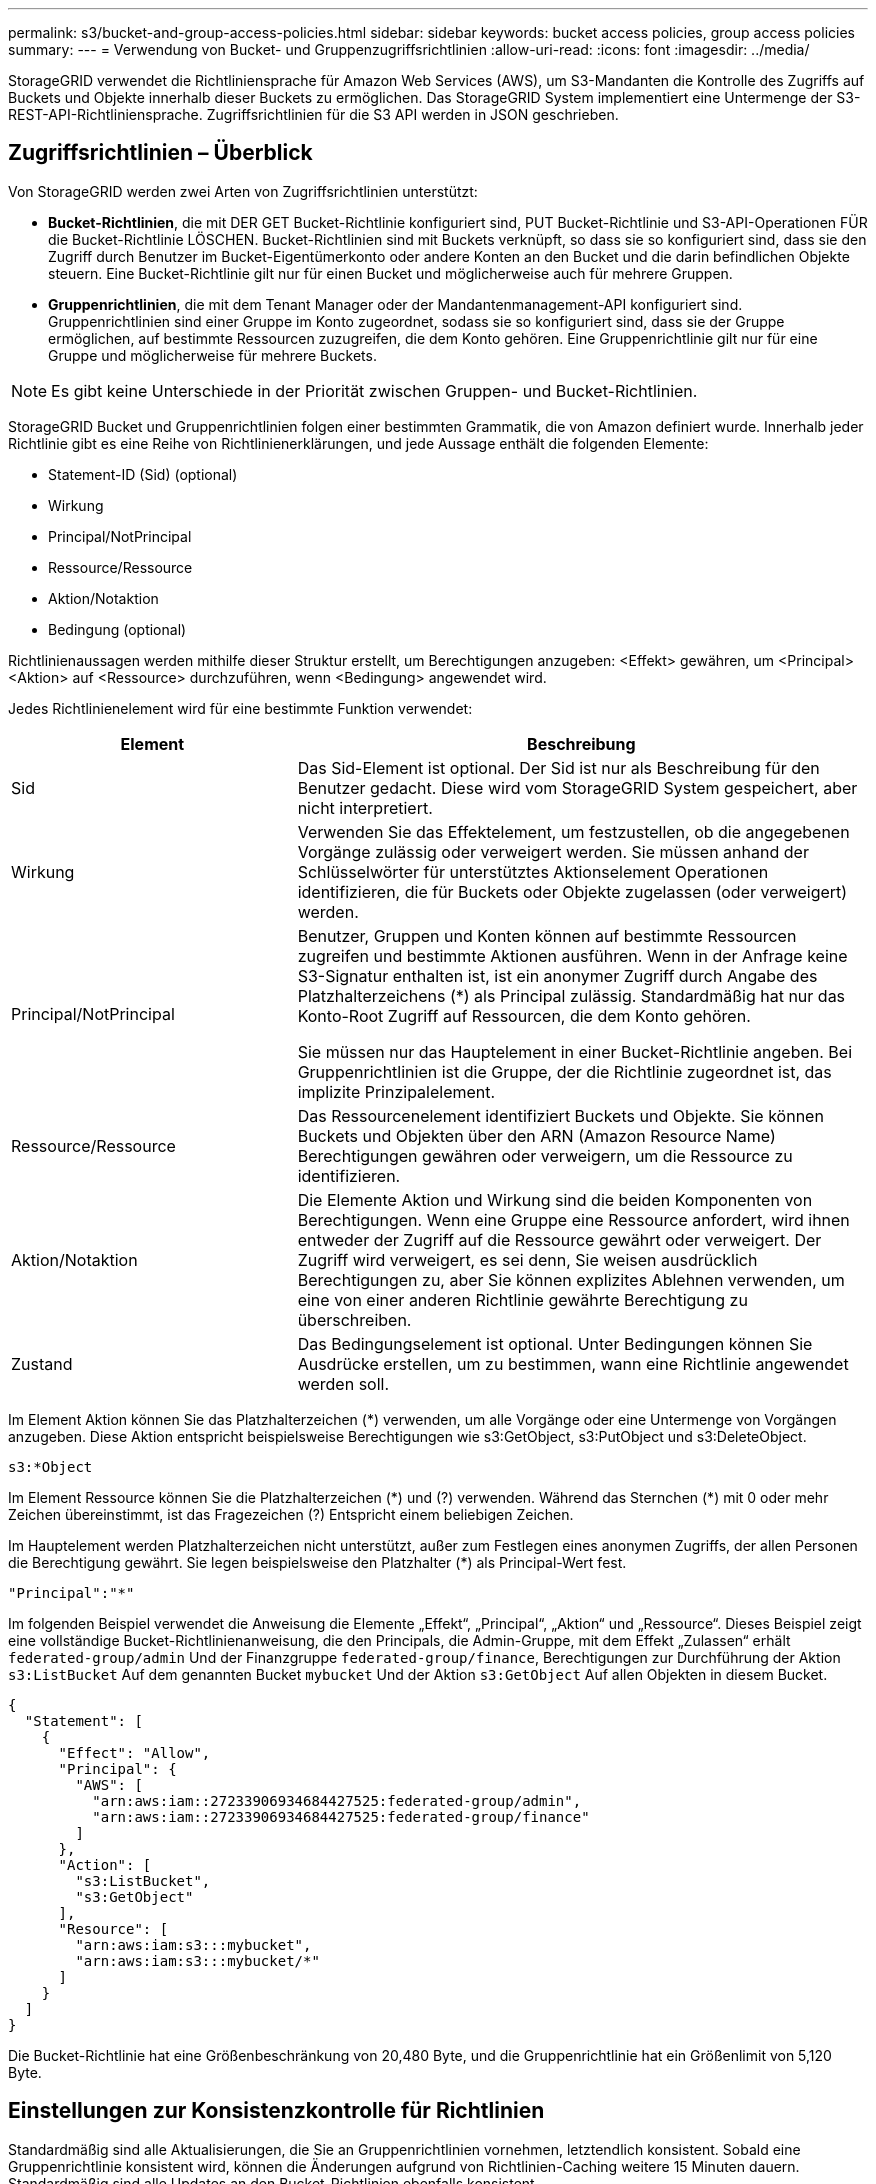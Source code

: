---
permalink: s3/bucket-and-group-access-policies.html 
sidebar: sidebar 
keywords: bucket access policies, group access policies 
summary:  
---
= Verwendung von Bucket- und Gruppenzugriffsrichtlinien
:allow-uri-read: 
:icons: font
:imagesdir: ../media/


[role="lead"]
StorageGRID verwendet die Richtliniensprache für Amazon Web Services (AWS), um S3-Mandanten die Kontrolle des Zugriffs auf Buckets und Objekte innerhalb dieser Buckets zu ermöglichen. Das StorageGRID System implementiert eine Untermenge der S3-REST-API-Richtliniensprache. Zugriffsrichtlinien für die S3 API werden in JSON geschrieben.



== Zugriffsrichtlinien – Überblick

Von StorageGRID werden zwei Arten von Zugriffsrichtlinien unterstützt:

* *Bucket-Richtlinien*, die mit DER GET Bucket-Richtlinie konfiguriert sind, PUT Bucket-Richtlinie und S3-API-Operationen FÜR die Bucket-Richtlinie LÖSCHEN. Bucket-Richtlinien sind mit Buckets verknüpft, so dass sie so konfiguriert sind, dass sie den Zugriff durch Benutzer im Bucket-Eigentümerkonto oder andere Konten an den Bucket und die darin befindlichen Objekte steuern. Eine Bucket-Richtlinie gilt nur für einen Bucket und möglicherweise auch für mehrere Gruppen.
* *Gruppenrichtlinien*, die mit dem Tenant Manager oder der Mandantenmanagement-API konfiguriert sind. Gruppenrichtlinien sind einer Gruppe im Konto zugeordnet, sodass sie so konfiguriert sind, dass sie der Gruppe ermöglichen, auf bestimmte Ressourcen zuzugreifen, die dem Konto gehören. Eine Gruppenrichtlinie gilt nur für eine Gruppe und möglicherweise für mehrere Buckets.



NOTE: Es gibt keine Unterschiede in der Priorität zwischen Gruppen- und Bucket-Richtlinien.

StorageGRID Bucket und Gruppenrichtlinien folgen einer bestimmten Grammatik, die von Amazon definiert wurde. Innerhalb jeder Richtlinie gibt es eine Reihe von Richtlinienerklärungen, und jede Aussage enthält die folgenden Elemente:

* Statement-ID (Sid) (optional)
* Wirkung
* Principal/NotPrincipal
* Ressource/Ressource
* Aktion/Notaktion
* Bedingung (optional)


Richtlinienaussagen werden mithilfe dieser Struktur erstellt, um Berechtigungen anzugeben: <Effekt> gewähren, um <Principal> <Aktion> auf <Ressource> durchzuführen, wenn <Bedingung> angewendet wird.

Jedes Richtlinienelement wird für eine bestimmte Funktion verwendet:

[cols="1a,2a"]
|===
| Element | Beschreibung 


 a| 
Sid
 a| 
Das Sid-Element ist optional. Der Sid ist nur als Beschreibung für den Benutzer gedacht. Diese wird vom StorageGRID System gespeichert, aber nicht interpretiert.



 a| 
Wirkung
 a| 
Verwenden Sie das Effektelement, um festzustellen, ob die angegebenen Vorgänge zulässig oder verweigert werden. Sie müssen anhand der Schlüsselwörter für unterstütztes Aktionselement Operationen identifizieren, die für Buckets oder Objekte zugelassen (oder verweigert) werden.



 a| 
Principal/NotPrincipal
 a| 
Benutzer, Gruppen und Konten können auf bestimmte Ressourcen zugreifen und bestimmte Aktionen ausführen. Wenn in der Anfrage keine S3-Signatur enthalten ist, ist ein anonymer Zugriff durch Angabe des Platzhalterzeichens (*) als Principal zulässig. Standardmäßig hat nur das Konto-Root Zugriff auf Ressourcen, die dem Konto gehören.

Sie müssen nur das Hauptelement in einer Bucket-Richtlinie angeben. Bei Gruppenrichtlinien ist die Gruppe, der die Richtlinie zugeordnet ist, das implizite Prinzipalelement.



 a| 
Ressource/Ressource
 a| 
Das Ressourcenelement identifiziert Buckets und Objekte. Sie können Buckets und Objekten über den ARN (Amazon Resource Name) Berechtigungen gewähren oder verweigern, um die Ressource zu identifizieren.



 a| 
Aktion/Notaktion
 a| 
Die Elemente Aktion und Wirkung sind die beiden Komponenten von Berechtigungen. Wenn eine Gruppe eine Ressource anfordert, wird ihnen entweder der Zugriff auf die Ressource gewährt oder verweigert. Der Zugriff wird verweigert, es sei denn, Sie weisen ausdrücklich Berechtigungen zu, aber Sie können explizites Ablehnen verwenden, um eine von einer anderen Richtlinie gewährte Berechtigung zu überschreiben.



 a| 
Zustand
 a| 
Das Bedingungselement ist optional. Unter Bedingungen können Sie Ausdrücke erstellen, um zu bestimmen, wann eine Richtlinie angewendet werden soll.

|===
Im Element Aktion können Sie das Platzhalterzeichen (*) verwenden, um alle Vorgänge oder eine Untermenge von Vorgängen anzugeben. Diese Aktion entspricht beispielsweise Berechtigungen wie s3:GetObject, s3:PutObject und s3:DeleteObject.

[listing]
----
s3:*Object
----
Im Element Ressource können Sie die Platzhalterzeichen (\*) und (?) verwenden. Während das Sternchen (*) mit 0 oder mehr Zeichen übereinstimmt, ist das Fragezeichen (?) Entspricht einem beliebigen Zeichen.

Im Hauptelement werden Platzhalterzeichen nicht unterstützt, außer zum Festlegen eines anonymen Zugriffs, der allen Personen die Berechtigung gewährt. Sie legen beispielsweise den Platzhalter (*) als Principal-Wert fest.

[listing]
----
"Principal":"*"
----
Im folgenden Beispiel verwendet die Anweisung die Elemente „Effekt“, „Principal“, „Aktion“ und „Ressource“. Dieses Beispiel zeigt eine vollständige Bucket-Richtlinienanweisung, die den Principals, die Admin-Gruppe, mit dem Effekt „Zulassen“ erhält `federated-group/admin` Und der Finanzgruppe `federated-group/finance`, Berechtigungen zur Durchführung der Aktion `s3:ListBucket` Auf dem genannten Bucket `mybucket` Und der Aktion `s3:GetObject` Auf allen Objekten in diesem Bucket.

[listing]
----
{
  "Statement": [
    {
      "Effect": "Allow",
      "Principal": {
        "AWS": [
          "arn:aws:iam::27233906934684427525:federated-group/admin",
          "arn:aws:iam::27233906934684427525:federated-group/finance"
        ]
      },
      "Action": [
        "s3:ListBucket",
        "s3:GetObject"
      ],
      "Resource": [
        "arn:aws:iam:s3:::mybucket",
        "arn:aws:iam:s3:::mybucket/*"
      ]
    }
  ]
}
----
Die Bucket-Richtlinie hat eine Größenbeschränkung von 20,480 Byte, und die Gruppenrichtlinie hat ein Größenlimit von 5,120 Byte.



== Einstellungen zur Konsistenzkontrolle für Richtlinien

Standardmäßig sind alle Aktualisierungen, die Sie an Gruppenrichtlinien vornehmen, letztendlich konsistent. Sobald eine Gruppenrichtlinie konsistent wird, können die Änderungen aufgrund von Richtlinien-Caching weitere 15 Minuten dauern. Standardmäßig sind alle Updates an den Bucket-Richtlinien ebenfalls konsistent.

Sie können bei Bedarf die Konsistenzgarantien für Bucket-Richtlinienaktualisierungen ändern. Beispielsweise könnte eine Änderung an einer Bucket-Richtlinie aus Sicherheitsgründen so schnell wie möglich wirksam werden.

In diesem Fall können Sie entweder die einstellen `Consistency-Control` Kopfzeile in der ANFORDERUNG DER PUT Bucket-Richtlinie, oder Sie können die PUT-Bucket-Konsistenzanforderung verwenden. Wenn Sie die Consistency Control für diese Anfrage ändern, müssen Sie den Wert *all* verwenden, der die höchste Garantie für die Konsistenz von Lesen nach dem Schreiben bietet. Wenn Sie einen anderen Wert für Consistency Control in einer Kopfzeile für die PUT Bucket Consistency Request angeben, wird die Anforderung abgelehnt. Wenn Sie einen anderen Wert für eine PUT Bucket Policy Request angeben, wird der Wert ignoriert. Sobald eine Bucket-Richtlinie konsistent ist, können die Änderungen aufgrund des Richtlinien-Caching weitere 8 Sekunden dauern.


NOTE: Wenn Sie die Konsistenzstufe auf *alle* setzen, um eine neue Bucket-Richtlinie früher wirksam zu machen, stellen Sie die Bucket-Level-Kontrolle sicher, dass sie wieder auf ihren ursprünglichen Wert zurückgestellt wird, wenn Sie fertig sind. Andernfalls wird für alle zukünftigen Bucket-Anforderungen die *all*-Einstellung verwendet.



== Verwenden Sie ARN in den Richtlinienerklärungen

In den Richtlinienerklärungen wird das ARN in Haupt- und Ressourcenelementen verwendet.

* Verwenden Sie diese Syntax, um die S3-Ressource ARN anzugeben:
+
[listing]
----
arn:aws:s3:::bucket-name
arn:aws:s3:::bucket-name/object_key
----
* Verwenden Sie diese Syntax, um die Identitätressource ARN (Benutzer und Gruppen) festzulegen:
+
[listing]
----
arn:aws:iam::account_id:root
arn:aws:iam::account_id:user/user_name
arn:aws:iam::account_id:group/group_name
arn:aws:iam::account_id:federated-user/user_name
arn:aws:iam::account_id:federated-group/group_name
----


Weitere Überlegungen:

* Sie können das Sternchen (*) als Platzhalter verwenden, um Null oder mehr Zeichen im Objektschlüssel zu entsprechen.
* Internationale Zeichen, die im Objektschlüssel angegeben werden können, sollten mit JSON UTF-8 oder mit JSON \U Escape Sequenzen codiert werden. Die prozentuale Kodierung wird nicht unterstützt.
+
https://www.ietf.org/rfc/rfc2141.txt["RFC 2141 URN Syntax"^]

+
Der HTTP-Anforderungskörper für DEN PUT Bucket-Richtlinienvorgang muss mit charset=UTF-8 codiert werden.





== Geben Sie Ressourcen in einer Richtlinie an

In Richtlinienausrechnungen können Sie mithilfe des Elements Ressourcen den Bucket oder das Objekt angeben, für das Berechtigungen zulässig oder verweigert werden.

* Jede Richtlinienanweisung erfordert ein Ressourcenelement. In einer Richtlinie werden Ressourcen durch das Element gekennzeichnet `Resource`, Oder alternativ , `NotResource` Für Ausschluss.
* Sie legen Ressourcen mit einer S3-Ressource ARN fest. Beispiel:
+
[listing]
----
"Resource": "arn:aws:s3:::mybucket/*"
----
* Sie können Richtlinienvariablen auch innerhalb des Objektschlüssels verwenden. Beispiel:
+
[listing]
----
"Resource": "arn:aws:s3:::mybucket/home/${aws:username}/*"
----
* Der Ressourcenwert kann einen Bucket angeben, der beim Erstellen einer Gruppenrichtlinie noch nicht vorhanden ist.




== Principals in einer Policy angeben

Verwenden Sie das Hauptelement, um das Benutzer-, Gruppen- oder Mandantenkonto zu identifizieren, das über die Richtlinienanweisung Zugriff auf die Ressource erlaubt/verweigert wird.

* Jede Richtlinienanweisung in einer Bucket-Richtlinie muss ein Principal Element enthalten. Richtlinienanweisungen in einer Gruppenrichtlinie benötigen das Hauptelement nicht, da die Gruppe als Hauptelement verstanden wird.
* In einer Richtlinie werden die Prinzipien durch das Element „`Principal,`“ oder alternativ „`NotPrincipal`“ für den Ausschluss gekennzeichnet.
* Kontobasierte Identitäten müssen mit einer ID oder einem ARN angegeben werden:
+
[listing]
----
"Principal": { "AWS": "account_id"}
"Principal": { "AWS": "identity_arn" }
----
* In diesem Beispiel wird die Mandanten-Account-ID 27233906934684427525 verwendet, die das Konto-Root und alle Benutzer im Konto enthält:
+
[listing]
----
 "Principal": { "AWS": "27233906934684427525" }
----
* Sie können nur das Konto-Root angeben:
+
[listing]
----
"Principal": { "AWS": "arn:aws:iam::27233906934684427525:root" }
----
* Sie können einen bestimmten föderierten Benutzer („Alex“) angeben:
+
[listing]
----
"Principal": { "AWS": "arn:aws:iam::27233906934684427525:federated-user/Alex" }
----
* Sie können eine bestimmte föderierte Gruppe („Manager“) angeben:
+
[listing]
----
"Principal": { "AWS": "arn:aws:iam::27233906934684427525:federated-group/Managers"  }
----
* Sie können einen anonymen Principal angeben:
+
[listing]
----
"Principal": "*"
----
* Um Mehrdeutigkeiten zu vermeiden, können Sie die Benutzer-UUID anstelle des Benutzernamens verwenden:
+
[listing]
----
arn:aws:iam::27233906934684427525:user-uuid/de305d54-75b4-431b-adb2-eb6b9e546013
----
+
Angenommen, Alex verlässt zum Beispiel die Organisation und den Benutzernamen `Alex` Wird gelöscht. Wenn ein neuer Alex der Organisation beitritt und dem gleichen zugewiesen wird `Alex` Benutzername: Der neue Benutzer erbt möglicherweise unbeabsichtigt die dem ursprünglichen Benutzer gewährten Berechtigungen.

* Der Hauptwert kann einen Gruppen-/Benutzernamen angeben, der beim Erstellen einer Bucket-Richtlinie noch nicht vorhanden ist.




== Legen Sie Berechtigungen in einer Richtlinie fest

In einer Richtlinie wird das Aktionselement verwendet, um Berechtigungen einer Ressource zuzulassen/zu verweigern. Es gibt eine Reihe von Berechtigungen, die Sie in einer Richtlinie festlegen können, die durch das Element „Aktion“ gekennzeichnet sind, oder alternativ durch „NotAction“ für den Ausschluss. Jedes dieser Elemente wird bestimmten S3-REST-API-Operationen zugeordnet.

In den Tabellen werden die Berechtigungen aufgeführt, die auf Buckets angewendet werden, sowie die Berechtigungen, die für Objekte gelten.


NOTE: Amazon S3 nutzt jetzt die Berechtigung s3:PutReplicationConfiguration sowohl für DIE PUT- als AUCH DELETE-Bucket-Replizierungsaktionen. StorageGRID verwendet für jede Aktion separate Berechtigungen, die mit der ursprünglichen Amazon S3 Spezifikation übereinstimmt.


NOTE: EIN LÖSCHEN wird ausgeführt, wenn ein PUT zum Überschreiben eines vorhandenen Werts verwendet wird.



=== Berechtigungen, die für Buckets gelten

[cols="2a,2a,1a"]
|===
| Berechtigungen | S3-REST-API-OPERATIONEN | Individuell für StorageGRID 


 a| 
s3:CreateBucket
 a| 
Put Bucket
 a| 



 a| 
s3:DeleteBucket
 a| 
Bucket LÖSCHEN
 a| 



 a| 
s3:DeleteBucketMetadataBenachrichtigung
 a| 
Konfiguration für die Benachrichtigung über Bucket-Metadaten LÖSCHEN
 a| 
Ja.



 a| 
s3:DeleteBucketPolicy
 a| 
Bucket-Richtlinie LÖSCHEN
 a| 



 a| 
s3:DeleteReplicationConfiguration
 a| 
Bucket-Replizierung LÖSCHEN
 a| 
Ja, separate Berechtigungen für PUT und DELETE*



 a| 
s3:GetBucketAcl
 a| 
Bucket-ACL ABRUFEN
 a| 



 a| 
s3:GetBucketCompliance
 a| 
GET Bucket-Compliance (veraltet)
 a| 
Ja.



 a| 
s3:GetBucketConsistency
 a| 
Get Bucket-Konsistenz
 a| 
Ja.



 a| 
s3:GetBucketCORS
 a| 
Bucket-Cors ABRUFEN
 a| 



 a| 
s3:GetVerschlüsselungKonfiguration
 a| 
Get Bucket-Verschlüsselung
 a| 



 a| 
s3:GetBucketLastAccessTime
 a| 
ZEITPUNKT des letzten Zugriffs FÜR den Bucket ABRUFEN
 a| 
Ja.



 a| 
s3:GetBucketLocation
 a| 
Bucket-Speicherort ABRUFEN
 a| 



 a| 
s3:GetBucketMetadataBenachrichtigung
 a| 
Konfiguration der Bucket-Metadaten-Benachrichtigungen ABRUFEN
 a| 
Ja.



 a| 
s3:GetBucketBenachrichtigung
 a| 
Bucket-Benachrichtigung ABRUFEN
 a| 



 a| 
s3:GetBucketObjectLockConfiguration
 a| 
Konfiguration der Objektsperre ABRUFEN
 a| 



 a| 
s3:GetBucketPolicy
 a| 
Get Bucket-Richtlinie
 a| 



 a| 
s3:GetBucketTagging
 a| 
Get Bucket-Tagging
 a| 



 a| 
s3:GetBucketVersionierung
 a| 
Get Bucket-Versionierung
 a| 



 a| 
s3:GetLifecycleKonfiguration
 a| 
BUCKET-Lebenszyklus ABRUFEN
 a| 



 a| 
s3:GetReplicationConfiguration
 a| 
GET Bucket-Replizierung
 a| 



 a| 
s3:ListAllMyBuchs
 a| 
* GET Service
* GET Storage-Auslastung

 a| 
Ja, für GET Storage Usage



 a| 
s3:ListBucket
 a| 
* Bucket ABRUFEN (Objekte auflisten)
* EIMER
* WIEDERHERSTELLUNG VON POSTOBJEKTEN

 a| 



 a| 
s3:ListBucketMultipartUploads
 a| 
* Mehrteilige Uploads Auflisten
* WIEDERHERSTELLUNG VON POSTOBJEKTEN

 a| 



 a| 
s3:ListBucketVersions
 a| 
Get Bucket-Versionen
 a| 



 a| 
s3:PutBucketCompliance
 a| 
PUT Bucket-Compliance (veraltet)
 a| 
Ja.



 a| 
s3:PutBucketConsistency
 a| 
PUT Bucket-Konsistenz
 a| 
Ja.



 a| 
s3:PutBucketCORS
 a| 
* Bucket Cors† LÖSCHEN
* Bucket-Cors EINGEBEN

 a| 



 a| 
s3:PutVerschlüsselungKonfiguration
 a| 
* Bucket-Verschlüsselung LÖSCHEN
* Bucket-Verschlüsselung

 a| 



 a| 
s3:PutBucketLastAccessTime
 a| 
PUT Bucket-Zeit für den letzten Zugriff
 a| 
Ja.



 a| 
s3:PutBucketMetadataBenachrichtigung
 a| 
PUT Bucket-Metadaten-Benachrichtigungskonfiguration
 a| 
Ja.



 a| 
s3:PutBucketNotification
 a| 
PUT Bucket-Benachrichtigung
 a| 



 a| 
s3:PutBucketObjectLockConfiguration
 a| 
* Geben Sie Bucket mit dem EIN `x-amz-bucket-object-lock-enabled: true` Kopfzeile anfordern (erfordert auch die Berechtigung s3:CreateBucket)
* PUT Objekt Lock-Konfiguration

 a| 



 a| 
s3:PutBucketPolicy
 a| 
Bucket-Richtlinie
 a| 



 a| 
s3:PutBucketTagging
 a| 
* Bucket-Tagging† löschen
* PUT Bucket-Tagging

 a| 



 a| 
s3:PutBucketVersionierung
 a| 
PUT Bucket-Versionierung
 a| 



 a| 
s3:PutLifecycleKonfiguration
 a| 
* Bucket-Lebenszyklus LÖSCHEN†
* PUT Bucket-Lebenszyklus

 a| 



 a| 
s3:PuteReplikationKonfiguration
 a| 
PUT Bucket-Replizierung
 a| 
Ja, separate Berechtigungen für PUT und DELETE*

|===


=== Berechtigungen, die sich auf Objekte beziehen

[cols="2a,2a,1a"]
|===
| Berechtigungen | S3-REST-API-OPERATIONEN | Individuell für StorageGRID 


 a| 
s3:AbortMehrteilaUpload
 a| 
* Abbrechen Von Mehrteiligen Uploads
* WIEDERHERSTELLUNG VON POSTOBJEKTEN

 a| 



 a| 
s3:BypassGovernanceAufbewahrung
 a| 
* Objekt LÖSCHEN
* LÖSCHEN Sie mehrere Objekte
* AUFBEWAHRUNG von Objekten

 a| 



 a| 
s3:DeleteObject
 a| 
* Objekt LÖSCHEN
* LÖSCHEN Sie mehrere Objekte
* WIEDERHERSTELLUNG VON POSTOBJEKTEN

 a| 



 a| 
s3:DeleteObjectTagging
 a| 
Objekt-Tagging LÖSCHEN
 a| 



 a| 
s3:DeleteObjectVersionTagging
 a| 
Objekt-Tagging LÖSCHEN (eine bestimmte Version des Objekts)
 a| 



 a| 
s3:DeleteObjectVersion
 a| 
Objekt LÖSCHEN (eine bestimmte Version des Objekts)
 a| 



 a| 
s3:GetObject
 a| 
* GET Objekt
* HEAD Objekt
* WIEDERHERSTELLUNG VON POSTOBJEKTEN
* Wählen Sie Objektinhalt

 a| 



 a| 
s3:GetObjectAcl
 a| 
GET Objekt-ACL
 a| 



 a| 
s3:GetObjectLegalOld
 a| 
HOLD-Aufbewahrung für Objekte
 a| 



 a| 
s3:GetObjectRetention
 a| 
Aufbewahrung von Objekten
 a| 



 a| 
s3:GetObjectTagging
 a| 
Get Objekt-Tagging
 a| 



 a| 
s3:GetObjectVersionTagging
 a| 
GET Object Tagging (eine bestimmte Version des Objekts)
 a| 



 a| 
s3:GetObjectVersion
 a| 
GET Object (eine bestimmte Version des Objekts)
 a| 



 a| 
s3:ListeMultipartUploadParts
 a| 
Teile auflisten, Objekt WIEDERHERSTELLEN
 a| 



 a| 
s3:PutObject
 a| 
* PUT Objekt
* PUT Objekt - Kopieren
* WIEDERHERSTELLUNG VON POSTOBJEKTEN
* Initiieren Von Mehrteiligen Uploads
* Abschließen Von Mehrteiligen Uploads
* Hochladen Von Teilen
* Hochladen Von Teilen - Kopieren

 a| 



 a| 
s3:PuttObjectLegalOld
 a| 
LEGALE Aufbewahrung des Objekts EINGEBEN
 a| 



 a| 
s3:PutObjectRetention
 a| 
AUFBEWAHRUNG von Objekten
 a| 



 a| 
s3:PuttObjectTagging
 a| 
PUT Objekt-Tagging
 a| 



 a| 
s3:PuttObjectVersionTagging
 a| 
PUT Objekt-Tagging (eine bestimmte Version des Objekts)
 a| 



 a| 
s3:PutOverwrite Object
 a| 
* PUT Objekt
* PUT Objekt - Kopieren
* PUT Objekt-Tagging
* Objekt-Tagging LÖSCHEN
* Abschließen Von Mehrteiligen Uploads

 a| 
Ja.



 a| 
s3:RestoreObject
 a| 
WIEDERHERSTELLUNG VON POSTOBJEKTEN
 a| 

|===


== Verwenden Sie PutOverwriteObject-Berechtigung

die s3:PutOverwriteObject-Berechtigung ist eine benutzerdefinierte StorageGRID-Berechtigung, die für Vorgänge gilt, die Objekte erstellen oder aktualisieren. Durch diese Berechtigung wird festgelegt, ob der Client die Daten, benutzerdefinierte Metadaten oder S3-Objekt-Tagging überschreiben kann.

Mögliche Einstellungen für diese Berechtigung sind:

* *Zulassen*: Der Client kann ein Objekt überschreiben. Dies ist die Standardeinstellung.
* *Deny*: Der Client kann ein Objekt nicht überschreiben. Wenn die Option „Ablehnen“ eingestellt ist, funktioniert die Berechtigung „PutOverwriteObject“ wie folgt:
+
** Wenn ein vorhandenes Objekt auf demselben Pfad gefunden wird:
+
*** Die Daten, benutzerdefinierten Metadaten oder S3-Objekt-Tagging des Objekts können nicht überschrieben werden.
*** Alle laufenden Aufnahmevorgänge werden abgebrochen und ein Fehler wird zurückgegeben.
*** Wenn die S3-Versionierung aktiviert ist, verhindert die Einstellung Deny, dass PUT Objekt-Tagging oder DELETE Objekt-Tagging die TagSet für ein Objekt und seine nicht aktuellen Versionen ändert.


** Wenn ein vorhandenes Objekt nicht gefunden wird, hat diese Berechtigung keine Wirkung.


* Wenn diese Berechtigung nicht vorhanden ist, ist der Effekt der gleiche, als ob Allow-were gesetzt wurden.



IMPORTANT: Wenn die aktuelle S3-Richtlinie Überschreiben zulässt und die PutOverwriteObject-Berechtigung auf Deny festgelegt ist, kann der Client die Daten, benutzerdefinierten Metadaten oder Objekt-Tagging eines Objekts nicht überschreiben. Wenn zusätzlich das Kontrollkästchen *Client-Änderung verhindern* aktiviert ist (*KONFIGURATION* > *Sicherheitseinstellungen* > *Netzwerk und Objekte*), setzt diese Einstellung die Einstellung der PutOverwriteObject-Berechtigung außer Kraft.



== Legen Sie Bedingungen in einer Richtlinie fest

Die Bedingungen legen fest, wann eine Richtlinie in Kraft sein wird. Die Bedingungen bestehen aus Bedienern und Schlüsselwertpaaren.

Bedingungen Verwenden Sie Key-Value-Paare für die Auswertung. Ein Bedingungselement kann mehrere Bedingungen enthalten, und jede Bedingung kann mehrere Schlüsselwert-Paare enthalten. Der Bedingungsblock verwendet das folgende Format:

[listing, subs="specialcharacters,quotes"]
----
Condition: {
     _condition_type_: {
          _condition_key_: _condition_values_
----
Im folgenden Beispiel verwendet die IPAddress-Bedingung den SourceIp-Bedingungsschlüssel.

[listing]
----
"Condition": {
    "IpAddress": {
      "aws:SourceIp": "54.240.143.0/24"
		...
},
		...
----


=== Unterstützte Bedingungsoperatoren

Bedingungsoperatoren werden wie folgt kategorisiert:

* Zeichenfolge
* Numerisch
* Boolesch
* IP-Adresse
* Null-Prüfung


[cols="1a,2a"]
|===
| Bedingungsoperatoren | Beschreibung 


 a| 
StringEquals
 a| 
Vergleicht einen Schlüssel mit einem Zeichenfolgenwert, der auf exakter Übereinstimmung basiert (Groß-/Kleinschreibung wird beachtet).



 a| 
StringNotEquals
 a| 
Vergleicht einen Schlüssel mit einem Zeichenfolgenwert, der auf negatives Matching basiert (Groß-/Kleinschreibung wird beachtet).



 a| 
StringEqusIgnoreCase
 a| 
Vergleicht einen Schlüssel mit einem Zeichenfolgenwert, der auf exakter Übereinstimmung basiert (Groß-/Kleinschreibung wird ignoriert).



 a| 
StringNotEqualesIgnoreCase
 a| 
Vergleicht einen Schlüssel mit einem String-Wert, der auf negatives Matching basiert (Groß-/Kleinschreibung wird ignoriert).



 a| 
StringLike
 a| 
Vergleicht einen Schlüssel mit einem Zeichenfolgenwert, der auf exakter Übereinstimmung basiert (Groß-/Kleinschreibung wird beachtet). Kann * und ? Platzhalterzeichen.



 a| 
StringNotLike
 a| 
Vergleicht einen Schlüssel mit einem Zeichenfolgenwert, der auf negatives Matching basiert (Groß-/Kleinschreibung wird beachtet). Kann * und ? Platzhalterzeichen.



 a| 
Ziffern
 a| 
Vergleicht einen Schlüssel mit einem numerischen Wert, der auf exakter Übereinstimmung basiert.



 a| 
ZiffernNotequals
 a| 
Vergleicht einen Schlüssel mit einem numerischen Wert, der auf negatives Matching basiert.



 a| 
NumericGreaterThan
 a| 
Vergleicht einen Schlüssel mit einem numerischen Wert, der auf „`größer als`“-Übereinstimmung basiert.



 a| 
ZahlungGreaterThanEquals
 a| 
Vergleicht einen Schlüssel mit einem numerischen Wert, der auf „`größer als oder gleich`“-Übereinstimmung basiert.



 a| 
NumericLessThan
 a| 
Vergleicht einen Schlüssel mit einem numerischen Wert, der auf „`weniger als`“-Übereinstimmung basiert.



 a| 
ZahlungWenigerThanEquals
 a| 
Vergleicht einen Schlüssel mit einem numerischen Wert, der auf „`kleiner als oder gleich`“-Übereinstimmung basiert.



 a| 
Bool
 a| 
Vergleicht einen Schlüssel mit einem Booleschen Wert auf der Grundlage von „`true“ oder „false`“-Übereinstimmung.



 a| 
IP-Adresse
 a| 
Vergleicht einen Schlüssel mit einer IP-Adresse oder einem IP-Adressbereich.



 a| 
NotIpAddress
 a| 
Vergleicht einen Schlüssel mit einer IP-Adresse oder einem IP-Adressbereich, basierend auf negatiertem Abgleich.



 a| 
Null
 a| 
Überprüft, ob im aktuellen Anforderungskontext ein Bedingungsschlüssel vorhanden ist.

|===


=== Unterstützte Bedingungsschlüssel

[cols="1a,1a,2a"]
|===
| Kategorie | Die entsprechenden Bedingungsschlüssel | Beschreibung 


 a| 
IP-Operatoren
 a| 
aws:SourceIp
 a| 
Vergleicht mit der IP-Adresse, von der die Anfrage gesendet wurde. Kann für Bucket- oder Objektvorgänge verwendet werden

*Hinweis:* wurde die S3-Anfrage über den Lastbalancer-Dienst auf Admin-Knoten und Gateways-Knoten gesendet, wird dies mit der IP-Adresse verglichen, die vor dem Load Balancer Service liegt.

*Hinweis*: Wenn ein Drittanbieter-, nicht-transparenter Load Balancer verwendet wird, wird dies mit der IP-Adresse dieses Load Balancer verglichen. Alle `X-Forwarded-For` Kopfzeile wird ignoriert, da ihre Gültigkeit nicht ermittelt werden kann.



 a| 
Ressource/Identität
 a| 
aws:Benutzername
 a| 
Vergleicht mit dem Benutzernamen des Absenders, von dem die Anfrage gesendet wurde. Kann für Bucket- oder Objektvorgänge verwendet werden



 a| 
s3:ListBucket und

s3:ListBucketVersions Berechtigungen
 a| 
s3:Trennzeichen
 a| 
Vergleicht mit dem Parameter Trennzeichen, der in einer Anforderung GET Bucket oder GET Bucket Object Version angegeben ist.



 a| 
s3:ListBucket und

s3:ListBucketVersions Berechtigungen
 a| 
s3:max-keys
 a| 
Vergleicht den Parameter max-keys, der in einer Anforderung FÜR GET Bucket oder GET Bucket Object-Versionen angegeben ist.



 a| 
s3:ListBucket und

s3:ListBucketVersions Berechtigungen
 a| 
s3:Präfix
 a| 
Vergleicht mit dem Präfixparameter, der in einer Anforderung FÜR GET Bucket oder GET Bucket Object-Versionen angegeben ist.



 a| 
s3:PutObject
 a| 
s3:verbleibende Object-Lock-Retention-Tage
 a| 
Vergleicht mit dem in angegebenen Aufbewahrungsdatum `x-amz-object-lock-retain-until-date` Kopfzeile anfordern oder berechnet aus der Standardaufbewahrungsdauer des Buckets, um sicherzustellen, dass diese Werte innerhalb des zulässigen Bereichs für die folgenden Anforderungen liegen:

* PUT Objekt
* PUT Objekt - Kopieren
* Initiieren Von Mehrteiligen Uploads




 a| 
s3:PutObjectRetention
 a| 
s3:verbleibende Object-Lock-Retention-Tage
 a| 
Vergleicht mit dem in der ANFORDERUNG PUT Object Retention angegebenen Aufbewahrungsdatum, um sicherzustellen, dass dieser innerhalb des zulässigen Bereichs liegt.

|===


== Geben Sie Variablen in einer Richtlinie an

Sie können Variablen in Richtlinien verwenden, um die Richtlinieninformationen auszufüllen, wenn sie verfügbar sind. Sie können Richtlinienvariablen in verwenden `Resource` Element und in String-Vergleichen im `Condition` Element:

In diesem Beispiel die Variable `${aws:username}` Ist Teil des Ressourcenelements:

[listing]
----
"Resource": "arn:aws:s3:::bucket-name/home/${aws:username}/*"
----
In diesem Beispiel die Variable `${aws:username}` Ist Teil des Bedingungswertes im Bedingungsblock:

[listing]
----
"Condition": {
    "StringLike": {
      "s3:prefix": "${aws:username}/*"
		...
},
		...
----
[cols="1a,2a"]
|===
| Variabel | Beschreibung 


 a| 
`${aws:SourceIp}`
 a| 
Verwendet den SourceIp-Schlüssel als bereitgestellte Variable.



 a| 
`${aws:username}`
 a| 
Verwendet den Benutzernamen-Schlüssel als bereitgestellte Variable.



 a| 
`${s3:prefix}`
 a| 
Verwendet den Service-spezifischen Präfixschlüssel als bereitgestellte Variable.



 a| 
`${s3:max-keys}`
 a| 
Verwendet die Service-spezifische max-keys als die angegebene Variable.



 a| 
`${*}`
 a| 
Sonderzeichen. Verwendet das Zeichen als Literal * -Zeichen.



 a| 
`${?}`
 a| 
Sonderzeichen. Verwendet den Charakter als Literal ? Zeichen.



 a| 
`${$}`
 a| 
Sonderzeichen. Verwendet das Zeichen als Literal USD Zeichen.

|===


== Erstellen von Richtlinien, die eine spezielle Handhabung erfordern

Manchmal kann eine Richtlinie Berechtigungen erteilen, die für die Sicherheit oder die Gefahr für einen fortgesetzten Betrieb gefährlich sind, z. B. das Sperren des Root-Benutzers des Kontos. Die StorageGRID S3-REST-API-Implementierung ist bei der Richtlinienvalidierung weniger restriktiv als Amazon, aber auch bei der Richtlinienbewertung streng.

[cols="2a,1a,2a,2a"]
|===
| Richtlinienbeschreibung | Richtlinientyp | Verhalten von Amazon | Verhalten von StorageGRID 


 a| 
Verweigern Sie sich selbst irgendwelche Berechtigungen für das Root-Konto
 a| 
Eimer
 a| 
Gültig und durchgesetzt, aber das Root-Benutzerkonto behält die Berechtigung für alle S3 Bucket-Richtlinienvorgänge bei
 a| 
Gleich



 a| 
Verweigern Sie selbst jegliche Berechtigungen für Benutzer/Gruppe
 a| 
Gruppieren
 a| 
Gültig und durchgesetzt
 a| 
Gleich



 a| 
Erlauben Sie einer fremden Kontogruppe jegliche Berechtigung
 a| 
Eimer
 a| 
Ungültiger Principal
 a| 
Gültig, aber die Berechtigungen für alle S3-Bucket-Richtlinienvorgänge geben bei Richtlinienzugelassen durch eine Richtlinie einen nicht zugelassenen 405-Method-Fehler zurück



 a| 
Berechtigung für ein ausländisches Konto oder einen Benutzer zulassen
 a| 
Eimer
 a| 
Gültig, aber die Berechtigungen für alle S3-Bucket-Richtlinienvorgänge geben bei Richtlinienzugelassen durch eine Richtlinie einen nicht zugelassenen 405-Method-Fehler zurück
 a| 
Gleich



 a| 
Alle Berechtigungen für alle Aktionen zulassen
 a| 
Eimer
 a| 
Gültig, aber Berechtigungen für alle S3-Bucket-Richtlinienvorgänge geben einen 405 Methode nicht erlaubten Fehler für das ausländische Konto Root und Benutzer zurück
 a| 
Gleich



 a| 
Alle Berechtigungen für alle Aktionen verweigern
 a| 
Eimer
 a| 
Gültig und durchgesetzt, aber das Root-Benutzerkonto behält die Berechtigung für alle S3 Bucket-Richtlinienvorgänge bei
 a| 
Gleich



 a| 
Principal ist ein nicht existierender Benutzer oder eine Gruppe
 a| 
Eimer
 a| 
Ungültiger Principal
 a| 
Gültig



 a| 
Die Ressource ist ein nicht existierender S3-Bucket
 a| 
Gruppieren
 a| 
Gültig
 a| 
Gleich



 a| 
Principal ist eine lokale Gruppe
 a| 
Eimer
 a| 
Ungültiger Principal
 a| 
Gültig



 a| 
Policy gewährt einem nicht-Inhaberkonto (einschließlich anonymer Konten) Berechtigungen zum PUT von Objekten
 a| 
Eimer
 a| 
Gültig. Objekte sind Eigentum des Erstellerkontos, und die Bucket-Richtlinie gilt nicht. Das Ersteller-Konto muss über Objekt-ACLs Zugriffsrechte für das Objekt gewähren.
 a| 
Gültig. Der Eigentümer der Objekte ist das Bucket-Owner-Konto. Bucket-Richtlinie gilt.

|===


== WORM-Schutz (Write Once, Read Many)

Sie können WORM-Buckets (Write-Once-Read-Many) erstellen, um Daten, benutzerdefinierte Objekt-Metadaten und S3-Objekt-Tagging zu sichern. SIE konfigurieren die WORM-Buckets, um das Erstellen neuer Objekte zu ermöglichen und Überschreibungen oder das Löschen vorhandener Inhalte zu verhindern. Verwenden Sie einen der hier beschriebenen Ansätze.

Um sicherzustellen, dass Überschreibungen immer verweigert werden, können Sie:

* Gehen Sie im Grid Manager zu *CONFIGURATION* > *Security* > *Security settings* > *Network and Objects* und aktivieren Sie das Kontrollkästchen *Client-Änderung verhindern*.
* Wenden Sie die folgenden Regeln und S3-Richtlinien an:
+
** Fügen Sie der S3-Richtlinie einen PutOverwriteObject DENY-Vorgang hinzu.
** Fügen Sie der S3-Richtlinie einen DeleteObject DENY-Vorgang hinzu.
** Fügen Sie der S3-Richtlinie einen PUT Object ALLOW-Vorgang hinzu.





IMPORTANT: Wenn DeleteObject in einer S3-Richtlinie VERWEIGERT wird, verhindert dies nicht, dass ILM Objekte löscht, wenn eine Regel wie „`Zero Copies after 30 days`“ vorhanden ist.


IMPORTANT: Selbst wenn alle diese Regeln und Richtlinien angewendet werden, schützen sie sich nicht vor gleichzeitigen Schreibvorgängen (siehe Situation A). Sie schützen vor sequenziellen Überschreibungen (siehe Situation B).

*Situation A*: Gleichzeitige Schreibvorgänge (nicht bewacht)

[listing]
----
/mybucket/important.doc
PUT#1 ---> OK
PUT#2 -------> OK
----
*Situation B*: Sequentielle abgeschlossene Überschreibungen (bewacht gegen)

[listing]
----
/mybucket/important.doc
PUT#1 -------> PUT#2 ---X (denied)
----
.Verwandte Informationen
* link:how-storagegrid-ilm-rules-manage-objects.html["Managen von Objekten durch StorageGRID ILM-Regeln"]
* link:example-bucket-policies.html["Beispiel für Bucket-Richtlinien"]
* link:example-group-policies.html["Beispiel für Gruppenrichtlinien"]
* link:../ilm/index.html["Objektmanagement mit ILM"]
* link:../tenant/index.html["Verwenden Sie ein Mandantenkonto"]

